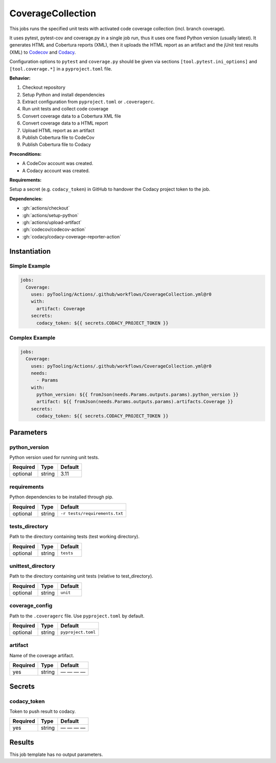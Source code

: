 .. _JOBTMPL/CodeCoverage:

CoverageCollection
##################

This jobs runs the specified unit tests with activated code coverage collection (incl. branch coverage).

It uses pytest, pytest-cov and coverage.py in a single job run, thus it uses one fixed Python version (usually latest).
It generates HTML and Cobertura reports (XML), then it uploads the HTML report as an artifact and the jUnit test results
(XML) to `Codecov <https://about.codecov.io/>`__ and `Codacy <https://www.codacy.com/>`__.

Configuration options to ``pytest`` and ``coverage.py`` should be given via sections ``[tool.pytest.ini_options]`` and
``[tool.coverage.*]`` in a ``pyproject.toml`` file.

**Behavior:**

1. Checkout repository
2. Setup Python and install dependencies
3. Extract configuration from ``pyproject.toml`` or ``.coveragerc``.
4. Run unit tests and collect code coverage
5. Convert coverage data to a Cobertura XML file
6. Convert coverage data to a HTML report
7. Upload HTML report as an artifact
8. Publish Cobertura file to CodeCov
9. Publish Cobertura file to Codacy

**Preconditions:**

* A CodeCov account was created.
* A Codacy account was created.

**Requirements:**

Setup a secret (e.g. ``codacy_token``) in GitHub to handover the Codacy project token to the job.

**Dependencies:**

* :gh:`actions/checkout`
* :gh:`actions/setup-python`
* :gh:`actions/upload-artifact`
* :gh:`codecov/codecov-action`
* :gh:`codacy/codacy-coverage-reporter-action`


Instantiation
*************

Simple Example
==============

.. code-block:: yaml

   jobs:
     Coverage:
       uses: pyTooling/Actions/.github/workflows/CoverageCollection.yml@r0
       with:
         artifact: Coverage
       secrets:
         codacy_token: ${{ secrets.CODACY_PROJECT_TOKEN }}

Complex Example
===============

.. code-block:: yaml

   jobs:
     Coverage:
       uses: pyTooling/Actions/.github/workflows/CoverageCollection.yml@r0
       needs:
         - Params
       with:
         python_version: ${{ fromJson(needs.Params.outputs.params).python_version }}
         artifact: ${{ fromJson(needs.Params.outputs.params).artifacts.Coverage }}
       secrets:
         codacy_token: ${{ secrets.CODACY_PROJECT_TOKEN }}

Parameters
**********

python_version
==============

Python version used for running unit tests.

+----------+----------+----------+
| Required | Type     | Default  |
+==========+==========+==========+
| optional | string   | 3.11     |
+----------+----------+----------+


requirements
============

Python dependencies to be installed through pip.

+----------+----------+-------------------------------+
| Required | Type     | Default                       |
+==========+==========+===============================+
| optional | string   | ``-r tests/requirements.txt`` |
+----------+----------+-------------------------------+


tests_directory
===============

Path to the directory containing tests (test working directory).

+----------+----------+-----------+
| Required | Type     | Default   |
+==========+==========+===========+
| optional | string   | ``tests`` |
+----------+----------+-----------+


unittest_directory
==================

Path to the directory containing unit tests (relative to test_directory).

+----------+----------+-----------+
| Required | Type     | Default   |
+==========+==========+===========+
| optional | string   | ``unit``  |
+----------+----------+-----------+


coverage_config
===============

Path to the ``.coveragerc`` file. Use ``pyproject.toml`` by default.

+----------+----------+--------------------+
| Required | Type     | Default            |
+==========+==========+====================+
| optional | string   | ``pyproject.toml`` |
+----------+----------+--------------------+


artifact
========

Name of the coverage artifact.

+----------+----------+--------------+
| Required | Type     | Default      |
+==========+==========+==============+
| yes      | string   | — — — —      |
+----------+----------+--------------+

Secrets
*******

codacy_token
============

Token to push result to codacy.

+----------+----------+--------------+
| Required | Type     | Default      |
+==========+==========+==============+
| yes      | string   | — — — —      |
+----------+----------+--------------+


Results
*******

This job template has no output parameters.
